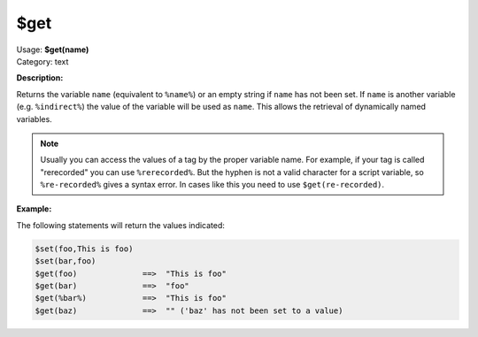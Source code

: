 .. MusicBrainz Picard Documentation Project

.. _func_get:

$get
====

| Usage: **$get(name)**
| Category: text

**Description:**

Returns the variable ``name`` (equivalent to ``%name%``) or an empty string if ``name`` has not been set. If ``name`` is another variable (e.g. ``%indirect%``) the value of the variable will be used as ``name``. This allows the retrieval of dynamically named variables.

.. note::

   Usually you can access the values of a tag by the proper variable name. For example, if your tag is called "rerecorded" you can use ``%rerecorded%``. But the hyphen is not a valid character for a script variable, so ``%re-recorded%`` gives a syntax error. In cases like this you need to use ``$get(re-recorded)``.

**Example:**

The following statements will return the values indicated:

.. code-block:: taggerscript

   $set(foo,This is foo)
   $set(bar,foo)
   $get(foo)              ==>  "This is foo"
   $get(bar)              ==>  "foo"
   $get(%bar%)            ==>  "This is foo"
   $get(baz)              ==>  "" ('baz' has not been set to a value)
